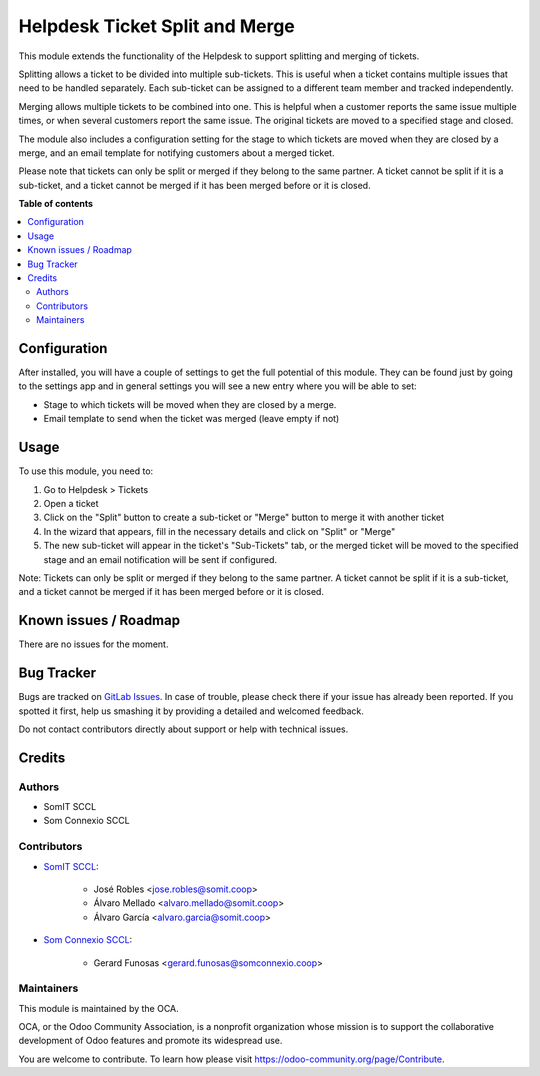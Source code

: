 #################################
 Helpdesk Ticket Split and Merge
#################################

..
   !!!!!!!!!!!!!!!!!!!!!!!!!!!!!!!!!!!!!!!!!!!!!!!!!!!!
   !! This file is generated by oca-gen-addon-readme !!
   !! changes will be overwritten.                   !!
   !!!!!!!!!!!!!!!!!!!!!!!!!!!!!!!!!!!!!!!!!!!!!!!!!!!!
   !! source digest: sha256:fa88a5911e9d75e4ccaee78931e61a91ccfe34e0de09254e0edd30ad0752f428
   !!!!!!!!!!!!!!!!!!!!!!!!!!!!!!!!!!!!!!!!!!!!!!!!!!!!

.. |badge1| image:: https://img.shields.io/badge/maturity-Beta-yellow.png
   :alt: Beta
   :target: https://odoo-community.org/page/development-status

.. |badge2| image:: https://img.shields.io/badge/licence-AGPL--3-blue.png
   :alt: License: AGPL-3
   :target: http://www.gnu.org/licenses/agpl-3.0-standalone.html

|badge1| |badge2|

This module extends the functionality of the Helpdesk to support
splitting and merging of tickets.

Splitting allows a ticket to be divided into multiple sub-tickets. This
is useful when a ticket contains multiple issues that need to be handled
separately. Each sub-ticket can be assigned to a different team member
and tracked independently.

Merging allows multiple tickets to be combined into one. This is helpful
when a customer reports the same issue multiple times, or when several
customers report the same issue. The original tickets are moved to a
specified stage and closed.

The module also includes a configuration setting for the stage to which
tickets are moved when they are closed by a merge, and an email template
for notifying customers about a merged ticket.

Please note that tickets can only be split or merged if they belong to
the same partner. A ticket cannot be split if it is a sub-ticket, and a
ticket cannot be merged if it has been merged before or it is closed.

**Table of contents**

.. contents::
   :local:

***************
 Configuration
***************

After installed, you will have a couple of settings to get the full
potential of this module. They can be found just by going to the
settings app and in general settings you will see a new entry where you
will be able to set:

-  Stage to which tickets will be moved when they are closed by a merge.
-  Email template to send when the ticket was merged (leave empty if
   not)

*******
 Usage
*******

To use this module, you need to:

#. Go to Helpdesk > Tickets

#. Open a ticket

#. Click on the "Split" button to create a sub-ticket or "Merge" button
   to merge it with another ticket

#. In the wizard that appears, fill in the necessary details and click
   on "Split" or "Merge"

#. The new sub-ticket will appear in the ticket's "Sub-Tickets" tab, or
   the merged ticket will be moved to the specified stage and an email
   notification will be sent if configured.

Note: Tickets can only be split or merged if they belong to the same
partner. A ticket cannot be split if it is a sub-ticket, and a ticket
cannot be merged if it has been merged before or it is closed.

************************
 Known issues / Roadmap
************************

There are no issues for the moment.

*************
 Bug Tracker
*************

Bugs are tracked on `GitLab Issues
<https://gitlab.com/somitcoop/erp-research/odoo-helpdesk/-/issues>`_. In
case of trouble, please check there if your issue has already been
reported. If you spotted it first, help us smashing it by providing a
detailed and welcomed feedback.

Do not contact contributors directly about support or help with
technical issues.

*********
 Credits
*********

Authors
=======

-  SomIT SCCL
-  Som Connexio SCCL

Contributors
============

-  `SomIT SCCL <https://somit.coop>`_:

      -  José Robles <jose.robles@somit.coop>
      -  Álvaro Mellado <alvaro.mellado@somit.coop>
      -  Álvaro García <alvaro.garcia@somit.coop>

-  `Som Connexio SCCL <https://somconnexio.coop>`_:

      -  Gerard Funosas <gerard.funosas@somconnexio.coop>

Maintainers
===========

This module is maintained by the OCA.

.. image:: https://odoo-community.org/logo.png
   :alt: Odoo Community Association
   :target: https://odoo-community.org

OCA, or the Odoo Community Association, is a nonprofit organization
whose mission is to support the collaborative development of Odoo
features and promote its widespread use.

You are welcome to contribute. To learn how please visit
https://odoo-community.org/page/Contribute.
